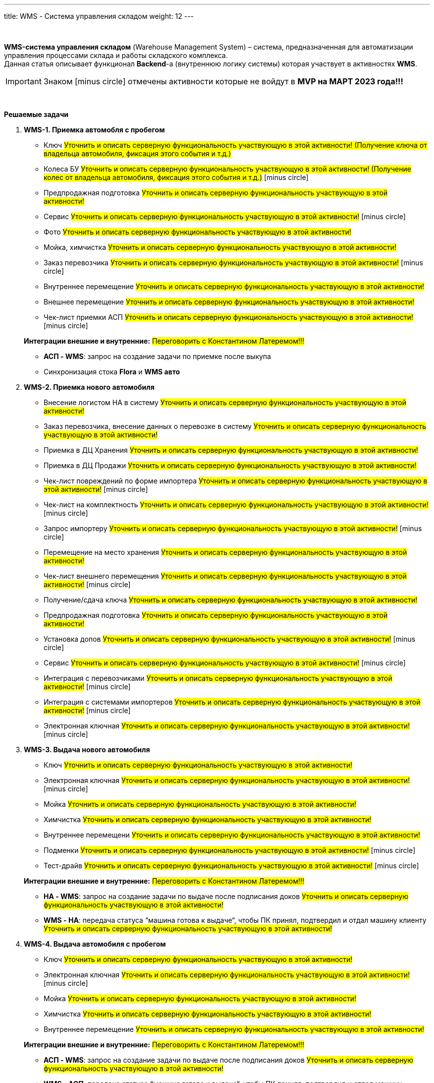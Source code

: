 ---
title: WMS - Система управления складом
weight: 12
---

:toc: auto
:toc-title: Содержание
:doctype: book
:icons: font
:figure-caption: Рисунок
:table-caption: Таблица
:source-highlighter: pygments
:pygments-css: style
:pygments-style: monokai
:includedir: ./content/

:imgdir: /02_02_10_img/
:imagesdir: {imgdir}
ifeval::[{exp2pdf} == 1]
:imagesdir: static{imgdir}
:includedir: ../
endif::[]

:imagesoutdir: ./static/02_02_10_img/

{empty} +

****
*WMS-система управления складом* (Warehouse Management System) – система, предназначенная для автоматизации управления процессами склада и работы складского комплекса. +
Данная статья описывает функционал *Backend*-а (внутреннюю логику системы) которая участвует в активностях *WMS*.
****

IMPORTANT: Знаком icon:minus-circle[role=red] отмечены активности которые не войдут в *MVP на МАРТ 2023 года!!!*

{empty} +

.*Решаемые задачи*
****
. *WMS-1. Приемка автомобля с пробегом*
+
====
* Ключ #Уточнить и описать серверную функциональность участвующую в этой активности! (Получение ключа от владельца автомобиля, фиксация этого события и т.д.)#
* Колеса БУ #Уточнить и описать серверную функциональность участвующую в этой активности! (Получение колес от владельца автомобиля, фиксация этого события и т.д.)# icon:minus-circle[role=red]
* Предпродажная подготовка #Уточнить и описать серверную функциональность участвующую в этой активности!#
* Сервис #Уточнить и описать серверную функциональность участвующую в этой активности!# icon:minus-circle[role=red]
* Фото #Уточнить и описать серверную функциональность участвующую в этой активности!#
* Мойка, химчистка #Уточнить и описать серверную функциональность участвующую в этой активности!#
* Заказ перевозчика #Уточнить и описать серверную функциональность участвующую в этой активности!# icon:minus-circle[role=red]
* Внутреннее перемещение #Уточнить и описать серверную функциональность участвующую в этой активности!#
* Внешнее перемещение #Уточнить и описать серверную функциональность участвующую в этой активности!#
* Чек-лист приемки АСП #Уточнить и описать серверную функциональность участвующую в этой активности!# icon:minus-circle[role=red]
====
+
====
*Интеграции внешние и внутренние:* #Переговорить с Константином Латеремом!!!#

* *АСП - WMS*: запрос на создание задачи по приемке после выкупа
* Синхронизация стока *Flora* и *WMS авто*
====
+
. *WMS-2. Приемка нового автомобиля*
+
====
* Внесение логистом НА в систему #Уточнить и описать серверную функциональность участвующую в этой активности!#
* Заказ перевозчика, внесение данных о перевозке в систему #Уточнить и описать серверную функциональность участвующую в этой активности!#
* Приемка в ДЦ Хранения #Уточнить и описать серверную функциональность участвующую в этой активности!#
* Приемка в ДЦ Продажи #Уточнить и описать серверную функциональность участвующую в этой активности!#
* Чек-лист повреждений по форме импортера #Уточнить и описать серверную функциональность участвующую в этой активности!# icon:minus-circle[role=red]
* Чек-лист на комплектность #Уточнить и описать серверную функциональность участвующую в этой активности!# icon:minus-circle[role=red]
* Запрос импортеру #Уточнить и описать серверную функциональность участвующую в этой активности!# icon:minus-circle[role=red]
* Перемещение на место хранения #Уточнить и описать серверную функциональность участвующую в этой активности!#
* Чек-лист внешнего перемещения #Уточнить и описать серверную функциональность участвующую в этой активности!# icon:minus-circle[role=red]
* Получение/сдача ключа #Уточнить и описать серверную функциональность участвующую в этой активности!#
* Предпродажная подготовка #Уточнить и описать серверную функциональность участвующую в этой активности!#
* Установка допов #Уточнить и описать серверную функциональность участвующую в этой активности!# icon:minus-circle[role=red]
* Сервис #Уточнить и описать серверную функциональность участвующую в этой активности!# icon:minus-circle[role=red]
* Интеграция с перевозчиками #Уточнить и описать серверную функциональность участвующую в этой активности!# icon:minus-circle[role=red]
* Интеграция с системами импортеров #Уточнить и описать серверную функциональность участвующую в этой активности!# icon:minus-circle[role=red]
* Электронная ключная #Уточнить и описать серверную функциональность участвующую в этой активности!# icon:minus-circle[role=red]
====
+
. *WMS-3. Выдача нового автомобиля*
+
====
* Ключ #Уточнить и описать серверную функциональность участвующую в этой активности!#
* Электронная ключная #Уточнить и описать серверную функциональность участвующую в этой активности!# icon:minus-circle[role=red]
* Мойка #Уточнить и описать серверную функциональность участвующую в этой активности!#
* Химчистка #Уточнить и описать серверную функциональность участвующую в этой активности!#
* Внутреннее перемещени #Уточнить и описать серверную функциональность участвующую в этой активности!#
* Подменки #Уточнить и описать серверную функциональность участвующую в этой активности!# icon:minus-circle[role=red]
* Тест-драйв #Уточнить и описать серверную функциональность участвующую в этой активности!# icon:minus-circle[role=red]
====
+
====
*Интеграции внешние и внутренние:* #Переговорить с Константином Латеремом!!!#

* *НА - WMS*: запрос на создание задачи по выдаче после подписания доков #Уточнить и описать серверную функциональность участвующую в этой активности!#
* *WMS - НА*: передача статуса “машина готова к выдаче“, чтобы ПК принял, подтвердил и отдал машину клиенту #Уточнить и описать серверную функциональность участвующую в этой активности!#
====
+
. *WMS-4. Выдача автомобиля с пробегом*
+
====
* Ключ #Уточнить и описать серверную функциональность участвующую в этой активности!# +
* Электронная ключная #Уточнить и описать серверную функциональность участвующую в этой активности!# icon:minus-circle[role=red]
* Мойка #Уточнить и описать серверную функциональность участвующую в этой активности!#
* Химчистка #Уточнить и описать серверную функциональность участвующую в этой активности!#
* Внутреннее перемещение #Уточнить и описать серверную функциональность участвующую в этой активности!#
====
+
====
*Интеграции внешние и внутренние:* #Переговорить с Константином Латеремом!!!#

* *АСП - WMS*: запрос на создание задачи по выдаче после подписания доков #Уточнить и описать серверную функциональность участвующую в этой активности!#
* *WMS - АСП*: передача статуса “машина готова к выдаче“, чтобы ПК принял, подтвердил и отдал машину клиенту #Уточнить и описать серверную функциональность участвующую в этой активности!#
====
+
. *WMS-5. Аудит* icon:minus-circle[role=red]
+
====
* Создание/изменение/удаление задач на разовый аудит #Уточнить и описать серверную функциональность участвующую в этой активности!# icon:minus-circle[role=red]
* Создание/изменение/удаление задач на регулярный аудит #Уточнить и описать серверную функциональность участвующую в этой активности!# icon:minus-circle[role=red]
====
+
. *WMS-6. Рекомендательная система по выбору парковки* icon:minus-circle[role=red]
+
====
* Создание/изменение/удаление правил рекомендательной системы #Уточнить и описать серверную функциональность участвующую в этой активности!# icon:minus-circle[role=red]
====
+
. *WMS TMS Запчасти* icon:minus-circle[role=red]
+
====
* Приемка товарных единиц на склад #Уточнить и описать серверную функциональность участвующую в этой активности!# icon:minus-circle[role=red]
* Размещение товарных единиц на местах хранения #Уточнить и описать серверную функциональность участвующую в этой активности!# icon:minus-circle[role=red]
* Оптимизация размещения товарных единиц #Уточнить и описать серверную функциональность участвующую в этой активности!# icon:minus-circle[role=red]
* Сборка заказов #Уточнить и описать серверную функциональность участвующую в этой активности!# icon:minus-circle[role=red]
* Упаковка заказов перед отгрузкой #Уточнить и описать серверную функциональность участвующую в этой активности!# icon:minus-circle[role=red]
* Отгрузка заказов #Уточнить и описать серверную функциональность участвующую в этой активности!# icon:minus-circle[role=red]
====
****